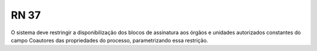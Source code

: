 **RN 37**
=========
O sistema deve restringir a disponibilização dos blocos de assinatura aos órgãos e unidades autorizados constantes do campo Coautores das propriedades do processo, parametrizando essa restrição.

